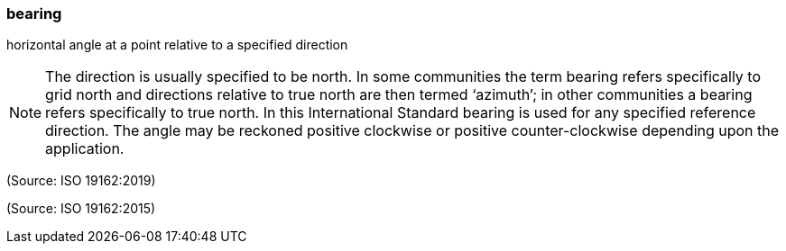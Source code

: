 === bearing

horizontal angle at a point relative to a specified direction

NOTE: The direction is usually specified to be north. In some communities the term bearing refers specifically to grid north and directions relative to true north are then termed ‘azimuth’; in other communities a bearing refers specifically to true north. In this International Standard bearing is used for any specified reference direction. The angle may be reckoned positive clockwise or positive counter-clockwise depending upon the application.

(Source: ISO 19162:2019)

(Source: ISO 19162:2015)

